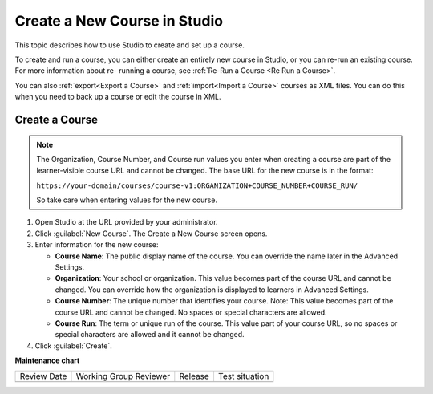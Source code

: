 .. _Create a New Course:

###############################
Create a New Course in Studio
###############################

.. tags:: educator, how-to

This topic describes how to use Studio to create and set up a course.

To create and run a course, you can either create an entirely new course in
Studio, or you can re-run an existing course. For more information about re-
running a course, see :ref:`Re-Run a Course <Re Run a Course>`.

You can also :ref:`export<Export a Course>` and :ref:`import<Import a Course>`
courses as XML files. You can do this when you need to back up a course or edit
the course in XML.

.. START CREATE A NEW COURSE

***************
Create a Course
***************

.. thumbnail:: /_images/Educators_create_course.png

.. Note::
 

  The Organization, Course Number, and Course run values you enter when creating a course are part of the learner-visible course URL and cannot be changed. The base URL for the new course is in the format:

  ``https://your-domain/courses/course-v1:ORGANIZATION+COURSE_NUMBER+COURSE_RUN/``

  So take care when entering values for the new course.

#. Open Studio at the URL provided by your administrator.

#. Click :guilabel:`New Course`. The Create a New Course screen opens.

#. Enter information for the new course:

   * **Course Name**: The public display name of the course. You can override the name later in the Advanced Settings.

   * **Organization**: Your school or organization. This value becomes part of the course URL and cannot be changed. You can override how the organization is displayed to learners in Advanced Settings.

   * **Course Number**: The unique number that identifies your course. Note: This value becomes part of the course URL and cannot be changed. No spaces or special characters are allowed.

   * **Course Run**: The term or unique run of the course. This value part of your course URL, so no spaces or special characters are allowed and it cannot be changed.

#. Click :guilabel:`Create`.

.. END CREATE A NEW COURSE

.. seealso::
 
  :ref:`Edit the Course About Page` (how-to)

  :ref:`Guide to Course Content Development` (reference)

  :ref:`About the Course Outline` (concept)

  :ref:`Create a New Course` (how-to)

  :ref:`Manage Course Outline` (how-to)

  :ref:`Modify Settings for Objects in the Course Outline` (how-to)

  :ref:`Publish Content from the Course Outline` (how-to)

  :ref:`About Course Sections` (concept)

  :ref:`About Course Subsections` (concept)

  :ref:`About Course Units` (concept)

  :ref:`Manage Course Sections` (how-to)

  :ref:`Manage Course Subsections` (how-to)

  :ref:`Manage Course Units` (how-to)

  :ref:`View as Learner` (how-to)
 


**Maintenance chart**

+--------------+-------------------------------+----------------+--------------------------------+
| Review Date  | Working Group Reviewer        |   Release      |Test situation                  |
+--------------+-------------------------------+----------------+--------------------------------+
|              |                               |                |                                |
+--------------+-------------------------------+----------------+--------------------------------+
